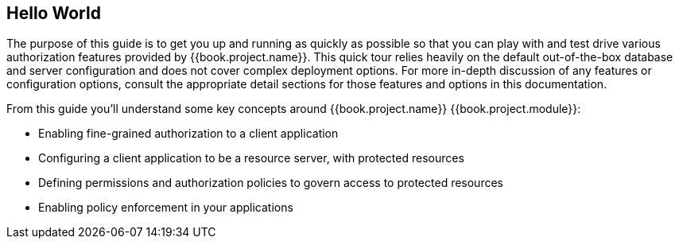 == Hello World

The purpose of this guide is to get you up and running as quickly as possible so that you can play with and test drive various authorization features provided by {{book.project.name}}.
This quick tour relies heavily on the default out-of-the-box database and server configuration and does not cover complex deployment options.
For more in-depth discussion of any features or configuration options, consult the appropriate detail sections for those features and options in this documentation.

From this guide you'll understand some key concepts around {{book.project.name}} {{book.project.module}}:

* Enabling fine-grained authorization to a client application
* Configuring a client application to be a resource server, with protected resources
* Defining permissions and authorization policies to govern access to protected resources
* Enabling policy enforcement in your applications